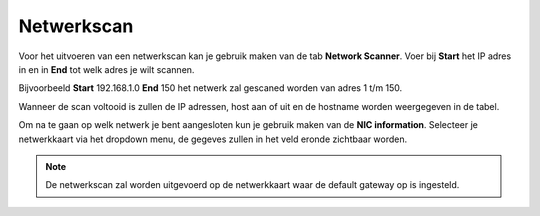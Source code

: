 Netwerkscan
===========

Voor het uitvoeren van een netwerkscan kan je gebruik maken van de tab **Network Scanner**. Voer bij **Start** het IP
adres in en in **End** tot welk adres je wilt scannen. 

Bijvoorbeeld **Start** 192.168.1.0 **End** 150 het netwerk zal gescaned worden van adres 1 t/m 150. 

Wanneer de scan voltooid is zullen de IP adressen, host aan of uit en de hostname worden weergegeven in de tabel.

Om na te gaan op welk netwerk je bent aangesloten kun je gebruik maken van de **NIC information**. Selecteer je netwerkkaart via
het dropdown menu, de gegeves zullen in het veld eronde zichtbaar worden.


.. note::

   De netwerkscan zal worden uitgevoerd op de netwerkkaart waar de default gateway op is ingesteld. 


.. image:: images/networkscan.png
   :scale: 100%
   :align: center